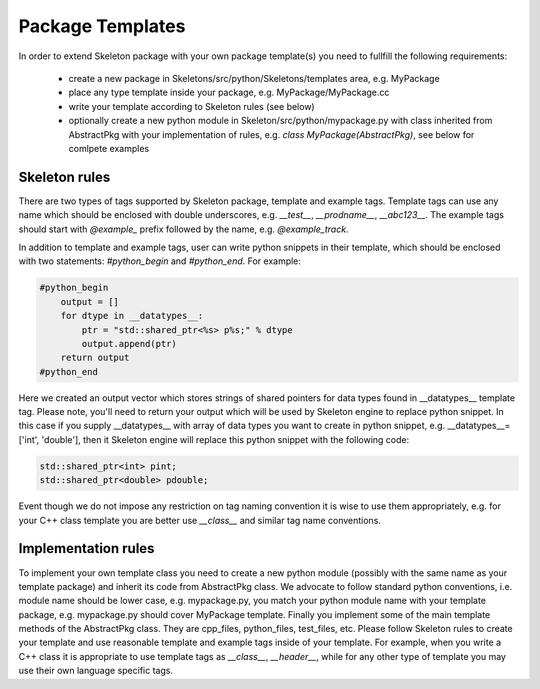 Package Templates
=================

In order to extend Skeleton package with your own package template(s) you need
to fullfill the following requirements:

    - create a new package in Skeletons/src/python/Skeletons/templates area,
      e.g. MyPackage
    - place any type template inside your package, e.g.
      MyPackage/MyPackage.cc
    - write your template according to Skeleton rules (see below)
    - optionally create a new python module in Skeleton/src/python/mypackage.py
      with class inherited from AbstractPkg with your implementation of rules,
      e.g. `class MyPackage(AbstractPkg)`, see below for comlpete examples

Skeleton rules
--------------

There are two types of tags supported by Skeleton package, template and example
tags. Template tags can use any name which should be enclosed with double
underscores, e.g. `__test__`, `__prodname__`, `__abc123__`. The example tags
should start with `@example_` prefix followed by the name, e.g. `@example_track`.

In addition to template and example tags, user can write python snippets in their
template, which should be enclosed with two statements: `#python_begin` and 
`#python_end`. For example:

.. code::

    #python_begin
        output = []
        for dtype in __datatypes__:
            ptr = "std::shared_ptr<%s> p%s;" % dtype
            output.append(ptr)
        return output
    #python_end

Here we created an output vector which stores strings of shared pointers for
data types found in __datatypes__ template tag. Please note, you'll need to
return your output which will be used by Skeleton engine to replace python
snippet. In this case if you supply __datatypes__ with array of data types you
want to create in python snippet, e.g. __datatypes__=['int', 'double'], then it
Skeleton engine will replace this python snippet with the following code:

.. code::

    std::shared_ptr<int> pint;
    std::shared_ptr<double> pdouble;

Event though we do not impose any restriction on tag naming convention it is
wise to use them appropriately, e.g. for your C++ class template you are better
use `__class__` and similar tag name conventions.

Implementation rules
--------------------

To implement your own template class you need to create a new python module
(possibly with the same name as your template package) and inherit its code
from AbstractPkg class. We advocate to follow standard python conventions, i.e.
module name should be lower case, e.g. mypackage.py, you match your python
module name with your template package, e.g. mypackage.py should cover
MyPackage template. Finally you implement some of the main template methods of
the AbstractPkg class. They are cpp_files, python_files, test_files, etc.
Please follow Skeleton rules to create your template and use reasonable
template and example tags inside of your template. For example, when you write
a C++ class it is appropriate to use template tags as `__class__`,
`__header__`, while for any other type of template you may use their own
language specific tags.
